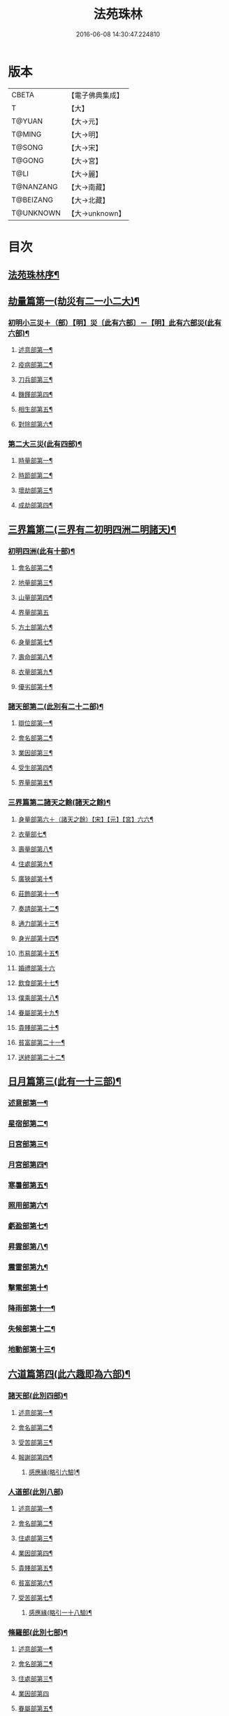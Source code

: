 #+TITLE: 法苑珠林 
#+DATE: 2016-06-08 14:30:47.224810

* 版本
 |     CBETA|【電子佛典集成】|
 |         T|【大】     |
 |    T@YUAN|【大→元】   |
 |    T@MING|【大→明】   |
 |    T@SONG|【大→宋】   |
 |    T@GONG|【大→宮】   |
 |      T@LI|【大→麗】   |
 | T@NANZANG|【大→南藏】  |
 | T@BEIZANG|【大→北藏】  |
 | T@UNKNOWN|【大→unknown】|

* 目次
** [[file:KR6s0002_001.txt::001-0269a3][法苑珠林序¶]]
** [[file:KR6s0002_001.txt::001-0269c9][劫量篇第一(劫災有二一小二大)¶]]
*** [[file:KR6s0002_001.txt::001-0269c10][初明小三災＋（部）【明】災〔此有六部〕－【明】此有六部災(此有六部)¶]]
**** [[file:KR6s0002_001.txt::001-0269c13][述意部第一¶]]
**** [[file:KR6s0002_001.txt::001-0269c28][疫病部第二¶]]
**** [[file:KR6s0002_001.txt::001-0270c17][刀兵部第三¶]]
**** [[file:KR6s0002_001.txt::001-0271a18][饑饉部第四¶]]
**** [[file:KR6s0002_001.txt::001-0271c6][相生部第五¶]]
**** [[file:KR6s0002_001.txt::001-0272b27][對除部第六¶]]
*** [[file:KR6s0002_001.txt::001-0272c27][第二大三災(此有四部)¶]]
**** [[file:KR6s0002_001.txt::001-0272c29][時量部第一¶]]
**** [[file:KR6s0002_001.txt::001-0273a12][時節部第二¶]]
**** [[file:KR6s0002_001.txt::001-0274b14][壞劫部第三¶]]
**** [[file:KR6s0002_001.txt::001-0275c27][成劫部第四¶]]
** [[file:KR6s0002_002.txt::002-0277c5][三界篇第二(三界有二初明四洲二明諸天)¶]]
*** [[file:KR6s0002_002.txt::002-0277c6][初明四洲(此有十部)¶]]
**** [[file:KR6s0002_002.txt::002-0278a5][會名部第二¶]]
**** [[file:KR6s0002_002.txt::002-0278a29][地量部第三¶]]
**** [[file:KR6s0002_002.txt::002-0278c10][山量部第四¶]]
**** [[file:KR6s0002_002.txt::002-0279c29][界量部第五]]
**** [[file:KR6s0002_002.txt::002-0280a19][方土部第六¶]]
**** [[file:KR6s0002_002.txt::002-0281c13][身量部第七¶]]
**** [[file:KR6s0002_002.txt::002-0281c20][壽命部第八¶]]
**** [[file:KR6s0002_002.txt::002-0281c29][衣量部第九¶]]
**** [[file:KR6s0002_002.txt::002-0282a7][優劣部第十¶]]
*** [[file:KR6s0002_002.txt::002-0282b6][諸天部第二(此別有二十二部)¶]]
**** [[file:KR6s0002_002.txt::002-0282b13][辯位部第一¶]]
**** [[file:KR6s0002_002.txt::002-0283a2][會名部第二¶]]
**** [[file:KR6s0002_002.txt::002-0283b6][業因部第三¶]]
**** [[file:KR6s0002_002.txt::002-0284b17][受生部第四¶]]
**** [[file:KR6s0002_002.txt::002-0285a23][界量部第五¶]]
*** [[file:KR6s0002_003.txt::003-0285c23][三界篇第二諸天之餘(諸天之餘)¶]]
**** [[file:KR6s0002_003.txt::003-0285c24][身量部第六＋（諸天之餘）【宋】【元】【宮】六六¶]]
**** [[file:KR6s0002_003.txt::003-0286a28][衣量部七¶]]
**** [[file:KR6s0002_003.txt::003-0286b24][壽量部第八¶]]
**** [[file:KR6s0002_003.txt::003-0287c24][住處部第九¶]]
**** [[file:KR6s0002_003.txt::003-0288c5][廣狹部第十¶]]
**** [[file:KR6s0002_003.txt::003-0289a4][莊飾部第十一¶]]
**** [[file:KR6s0002_003.txt::003-0289c19][奏請部第十二¶]]
**** [[file:KR6s0002_003.txt::003-0290b10][通力部第十三¶]]
**** [[file:KR6s0002_003.txt::003-0290c20][身光部第十四¶]]
**** [[file:KR6s0002_003.txt::003-0291a22][市易部第十五¶]]
**** [[file:KR6s0002_003.txt::003-0291a29][婚禮部第十六]]
**** [[file:KR6s0002_003.txt::003-0291c10][飲食部第十七¶]]
**** [[file:KR6s0002_003.txt::003-0292a9][僕乘部第十八¶]]
**** [[file:KR6s0002_003.txt::003-0292b2][眷屬部第十九¶]]
**** [[file:KR6s0002_003.txt::003-0292b26][貴賤部第二十¶]]
**** [[file:KR6s0002_003.txt::003-0292c5][貧富部第二十一¶]]
**** [[file:KR6s0002_003.txt::003-0292c16][送終部第二十二¶]]
** [[file:KR6s0002_004.txt::004-0293a5][日月篇第三(此有一十三部)¶]]
*** [[file:KR6s0002_004.txt::004-0293a9][述意部第一¶]]
*** [[file:KR6s0002_004.txt::004-0293a18][星宿部第二¶]]
*** [[file:KR6s0002_004.txt::004-0296a22][日宮部第三¶]]
*** [[file:KR6s0002_004.txt::004-0296b15][月宮部第四¶]]
*** [[file:KR6s0002_004.txt::004-0296c27][寒暑部第五¶]]
*** [[file:KR6s0002_004.txt::004-0297b3][照用部第六¶]]
*** [[file:KR6s0002_004.txt::004-0297c5][虧盈部第七¶]]
*** [[file:KR6s0002_004.txt::004-0298a22][昇雲部第八¶]]
*** [[file:KR6s0002_004.txt::004-0298b5][震雷部第九¶]]
*** [[file:KR6s0002_004.txt::004-0298b15][擊電部第十¶]]
*** [[file:KR6s0002_004.txt::004-0298b27][降雨部第十一¶]]
*** [[file:KR6s0002_004.txt::004-0298c4][失候部第十二¶]]
*** [[file:KR6s0002_004.txt::004-0299a9][地動部第十三¶]]
** [[file:KR6s0002_005.txt::005-0301a21][六道篇第四(此六趣即為六部)¶]]
*** [[file:KR6s0002_005.txt::005-0301a22][諸天部(此別四部)¶]]
**** [[file:KR6s0002_005.txt::005-0301a24][述意部第一¶]]
**** [[file:KR6s0002_005.txt::005-0301b10][會名部第二¶]]
**** [[file:KR6s0002_005.txt::005-0301c26][受苦部第三¶]]
**** [[file:KR6s0002_005.txt::005-0303a2][報謝部第四¶]]
***** [[file:KR6s0002_005.txt::005-0303b15][感應緣(略引六驗)¶]]
*** [[file:KR6s0002_005.txt::005-0305a29][人道部(此別八部)]]
**** [[file:KR6s0002_005.txt::005-0305b4][述意部第一¶]]
**** [[file:KR6s0002_005.txt::005-0305b20][會名部第二¶]]
**** [[file:KR6s0002_005.txt::005-0305c11][住處部第三¶]]
**** [[file:KR6s0002_005.txt::005-0306a2][業因部第四¶]]
**** [[file:KR6s0002_005.txt::005-0306a26][貴賤部第五¶]]
**** [[file:KR6s0002_005.txt::005-0306b6][貧富部第六¶]]
**** [[file:KR6s0002_005.txt::005-0306b27][受苦部第七¶]]
***** [[file:KR6s0002_005.txt::005-0307b12][感應緣(略引一十八驗)¶]]
*** [[file:KR6s0002_005.txt::005-0308b5][脩羅部(此別七部)¶]]
**** [[file:KR6s0002_005.txt::005-0308b8][述意部第一¶]]
**** [[file:KR6s0002_005.txt::005-0308b21][會名部第二¶]]
**** [[file:KR6s0002_005.txt::005-0308c11][住處部第三¶]]
**** [[file:KR6s0002_005.txt::005-0309a29][業因部第四]]
**** [[file:KR6s0002_005.txt::005-0309b17][眷屬部第五¶]]
**** [[file:KR6s0002_005.txt::005-0309b27][衣食部第六¶]]
**** [[file:KR6s0002_005.txt::005-0309c6][戰鬪部第七¶]]
***** [[file:KR6s0002_005.txt::005-0310b10][感應緣(略引三驗)¶]]
*** [[file:KR6s0002_006.txt::006-0311a5][六道篇第四之二¶]]
**** [[file:KR6s0002_006.txt::006-0311a10][述意部第一¶]]
**** [[file:KR6s0002_006.txt::006-0311a27][會名部第二¶]]
**** [[file:KR6s0002_006.txt::006-0311b18][住處部第三¶]]
**** [[file:KR6s0002_006.txt::006-0311c29][列數部第四¶]]
**** [[file:KR6s0002_006.txt::006-0313a24][業因部第五¶]]
**** [[file:KR6s0002_006.txt::006-0313b17][身量部第六¶]]
**** [[file:KR6s0002_006.txt::006-0313b22][壽命部第七¶]]
**** [[file:KR6s0002_006.txt::006-0313b30][好醜部第八]]
**** [[file:KR6s0002_006.txt::006-0313c9][苦樂部第九¶]]
**** [[file:KR6s0002_006.txt::006-0313c25][貴賤部第十¶]]
**** [[file:KR6s0002_006.txt::006-0314a3][舍宅部第十一¶]]
***** [[file:KR6s0002_006.txt::006-0314b8][感應緣(略引六驗)¶]]
*** [[file:KR6s0002_006.txt::006-0317a11][畜生部(此別十部)¶]]
**** [[file:KR6s0002_006.txt::006-0317a15][述意部第一¶]]
**** [[file:KR6s0002_006.txt::006-0317a29][會名部第二]]
**** [[file:KR6s0002_006.txt::006-0317c9][住處部第三¶]]
**** [[file:KR6s0002_006.txt::006-0317c26][身量部第四¶]]
**** [[file:KR6s0002_006.txt::006-0318a20][壽命部第五¶]]
**** [[file:KR6s0002_006.txt::006-0318a27][業因部第六¶]]
**** [[file:KR6s0002_006.txt::006-0318b9][受報部第七¶]]
**** [[file:KR6s0002_006.txt::006-0319c2][修福部第八¶]]
**** [[file:KR6s0002_006.txt::006-0320a4][苦樂部第九¶]]
**** [[file:KR6s0002_006.txt::006-0320a14][好醜部第十¶]]
***** [[file:KR6s0002_006.txt::006-0320a19][感應緣(略引其七)¶]]
*** [[file:KR6s0002_007.txt::007-0322a6][地獄部(此別八部)¶]]
**** [[file:KR6s0002_007.txt::007-0322a9][述意部第一¶]]
**** [[file:KR6s0002_007.txt::007-0322b6][會名部第二¶]]
**** [[file:KR6s0002_007.txt::007-0322c10][受報部第三¶]]
**** [[file:KR6s0002_007.txt::007-0326b25][時量部第四¶]]
**** [[file:KR6s0002_007.txt::007-0327a14][典主部第五¶]]
**** [[file:KR6s0002_007.txt::007-0327b21][王都部第六¶]]
**** [[file:KR6s0002_007.txt::007-0328a4][業因部第七¶]]
**** [[file:KR6s0002_007.txt::007-0329b28][誡勗部第八¶]]
***** [[file:KR6s0002_007.txt::007-0330b13][感應緣(略引七驗)¶]]
** [[file:KR6s0002_008.txt::008-0332c27][千佛篇第五(此有一十五部)¶]]
*** [[file:KR6s0002_008.txt::008-0333a4][七佛部第一(此別九部)¶]]
**** [[file:KR6s0002_008.txt::008-0333a8][述意部第一¶]]
**** [[file:KR6s0002_008.txt::008-0333a20][出時部第二¶]]
**** [[file:KR6s0002_008.txt::008-0334a10][姓名部第三¶]]
**** [[file:KR6s0002_008.txt::008-0334a17][種族部第四¶]]
**** [[file:KR6s0002_008.txt::008-0334b12][道樹部第五¶]]
**** [[file:KR6s0002_008.txt::008-0334b29][身光部第六¶]]
**** [[file:KR6s0002_008.txt::008-0334c13][會數部第七¶]]
**** [[file:KR6s0002_008.txt::008-0335a20][弟子部第八¶]]
**** [[file:KR6s0002_008.txt::008-0335b9][久近部第九¶]]
*** [[file:KR6s0002_008.txt::008-0335b17][因緣部第二(此別三部)¶]]
**** [[file:KR6s0002_008.txt::008-0335b19][述意部第一¶]]
**** [[file:KR6s0002_008.txt::008-0335b27][引證部第二¶]]
**** [[file:KR6s0002_008.txt::008-0335c25][業因部第三¶]]
*** [[file:KR6s0002_008.txt::008-0337b2][種姓部第三(此別四部)¶]]
**** [[file:KR6s0002_008.txt::008-0337b4][述意部第一¶]]
**** [[file:KR6s0002_008.txt::008-0337b10][王族部第二¶]]
**** [[file:KR6s0002_008.txt::008-0337c13][種姓部第三¶]]
**** [[file:KR6s0002_008.txt::008-0338b5][求婚部第四¶]]
*** [[file:KR6s0002_008.txt::008-0339b8][降胎部第四(此別六部)¶]]
**** [[file:KR6s0002_008.txt::008-0339b11][述意部第一¶]]
**** [[file:KR6s0002_008.txt::008-0339b17][現衰部第二¶]]
**** [[file:KR6s0002_008.txt::008-0340a16][觀機部第三¶]]
**** [[file:KR6s0002_008.txt::008-0341c2][呈祥部第四¶]]
**** [[file:KR6s0002_008.txt::008-0342b14][降胎部第五¶]]
**** [[file:KR6s0002_008.txt::008-0342c13][獎導部第六¶]]
*** [[file:KR6s0002_009.txt::009-0343b5][出胎部第五＝六【宋】【元】【宮】五五(此別八部)¶]]
**** [[file:KR6s0002_009.txt::009-0343b8][述意部第一¶]]
**** [[file:KR6s0002_009.txt::009-0343b20][迎后部第二¶]]
**** [[file:KR6s0002_009.txt::009-0343c5][感瑞部第三¶]]
**** [[file:KR6s0002_009.txt::009-0344a4][誕孕部第四¶]]
**** [[file:KR6s0002_009.txt::009-0344c18][招福部第五¶]]
**** [[file:KR6s0002_009.txt::009-0345a21][降邪部第六¶]]
**** [[file:KR6s0002_009.txt::009-0345b22][同應部第七¶]]
**** [[file:KR6s0002_009.txt::009-0345c24][校量部第八¶]]
*** [[file:KR6s0002_009.txt::009-0346a14][侍養部第六(此別三部)¶]]
**** [[file:KR6s0002_009.txt::009-0346a16][述意部第一¶]]
**** [[file:KR6s0002_009.txt::009-0346a24][養育部第二¶]]
**** [[file:KR6s0002_009.txt::009-0346b19][善徵部第三¶]]
*** [[file:KR6s0002_009.txt::009-0346c16][占相部第七(此別八重)¶]]
**** [[file:KR6s0002_009.txt::009-0346c19][述意部第一¶]]
**** [[file:KR6s0002_009.txt::009-0346c27][勅占部第二¶]]
**** [[file:KR6s0002_009.txt::009-0347b4][呈恭部第三¶]]
**** [[file:KR6s0002_009.txt::009-0347b22][現相部第四¶]]
**** [[file:KR6s0002_009.txt::009-0349b23][業因部第五¶]]
**** [[file:KR6s0002_009.txt::009-0349c12][同異部第六¶]]
**** [[file:KR6s0002_009.txt::009-0349c22][校量部第七¶]]
**** [[file:KR6s0002_009.txt::009-0350a3][百福部第八¶]]
*** [[file:KR6s0002_009.txt::009-0350c6][游學部第八(此別四部)¶]]
**** [[file:KR6s0002_009.txt::009-0350c8][述意部第一¶]]
**** [[file:KR6s0002_009.txt::009-0350c17][召師部第二¶]]
**** [[file:KR6s0002_009.txt::009-0352a28][捔力部第三¶]]
**** [[file:KR6s0002_009.txt::009-0353a12][校量部第四¶]]
*** [[file:KR6s0002_010.txt::010-0353c5][千佛篇第五之三¶]]
**** [[file:KR6s0002_010.txt::010-0353c9][述意部第一¶]]
**** [[file:KR6s0002_010.txt::010-0353c17][灌帶部第二¶]]
**** [[file:KR6s0002_010.txt::010-0355b20][求婚部第三¶]]
**** [[file:KR6s0002_010.txt::010-0357a24][疑謗部第四¶]]
**** [[file:KR6s0002_010.txt::010-0357b29][胎難部第五]]
**** [[file:KR6s0002_010.txt::010-0357c27][神異部第六¶]]
*** [[file:KR6s0002_010.txt::010-0358b23][厭苦部第十(此別四部)¶]]
**** [[file:KR6s0002_010.txt::010-0358b25][述意部第一¶]]
**** [[file:KR6s0002_010.txt::010-0358c4][觀田部第二¶]]
**** [[file:KR6s0002_010.txt::010-0359b2][出游部第三¶]]
**** [[file:KR6s0002_010.txt::010-0360b14][厭欲部第四¶]]
*** [[file:KR6s0002_010.txt::010-0360c25][出家部第十一(此別十部)¶]]
**** [[file:KR6s0002_010.txt::010-0360c29][述意部第一¶]]
**** [[file:KR6s0002_010.txt::010-0361a21][離俗部第二¶]]
**** [[file:KR6s0002_010.txt::010-0362b3][𩮜髮部第三¶]]
**** [[file:KR6s0002_010.txt::010-0363c10][具服部第四¶]]
**** [[file:KR6s0002_010.txt::010-0363c24][使還部第五¶]]
**** [[file:KR6s0002_010.txt::010-0364b23][諫子部第六¶]]
**** [[file:KR6s0002_010.txt::010-0364c7][差侍部第七¶]]
**** [[file:KR6s0002_010.txt::010-0364c15][佛髮部第八¶]]
**** [[file:KR6s0002_010.txt::010-0365b6][時節部第九¶]]
**** [[file:KR6s0002_010.txt::010-0365b18][會同部第十¶]]
*** [[file:KR6s0002_011.txt::011-0365c5][千佛篇第五之四¶]]
**** [[file:KR6s0002_011.txt::011-0365c10][述意部第一¶]]
**** [[file:KR6s0002_011.txt::011-0365c20][乞食部第二¶]]
**** [[file:KR6s0002_011.txt::011-0366b8][學定部第三¶]]
**** [[file:KR6s0002_011.txt::011-0366c21][苦行部第四¶]]
**** [[file:KR6s0002_011.txt::011-0367a19][食糜部第五＝四【宋】【元】【宮】五五¶]]
**** [[file:KR6s0002_011.txt::011-0368b22][草座部第六＝五【宋】【元】【宮】六六¶]]
**** [[file:KR6s0002_011.txt::011-0369a24][降魔部第七＝六【宋】【元】【宮】七七¶]]
**** [[file:KR6s0002_011.txt::011-0369b28][成道部第八＝七【宋】【元】【宮】八八¶]]
**** [[file:KR6s0002_011.txt::011-0369c11][天讚部第九＝八【宋】【元】【宮】九九¶]]
**** [[file:KR6s0002_011.txt::011-0369c29][變化部第十＝九【宋】【元】【宮】十十¶]]
*** [[file:KR6s0002_011.txt::011-0370a27][說法部第十三(此別三部)¶]]
**** [[file:KR6s0002_011.txt::011-0370a29][述意部第一¶]]
**** [[file:KR6s0002_011.txt::011-0370b20][訃機部第二¶]]
**** [[file:KR6s0002_011.txt::011-0371a24][說益部第三¶]]
*** [[file:KR6s0002_012.txt::012-0371b14][千佛篇第五之五¶]]
**** [[file:KR6s0002_012.txt::012-0371b18][述意部第一¶]]
**** [[file:KR6s0002_012.txt::012-0371b28][韜光部第二]]
**** [[file:KR6s0002_012.txt::012-0372a11][赴哀部第三¶]]
**** [[file:KR6s0002_012.txt::012-0372b14][時節部第四¶]]
**** [[file:KR6s0002_012.txt::012-0372c12][弟子部第五¶]]
*** [[file:KR6s0002_012.txt::012-0373a5][結集部第十五此別二部(此別二部)¶]]
**** [[file:KR6s0002_012.txt::012-0373a6][述意部第一¶]]
**** [[file:KR6s0002_012.txt::012-0373a15][結集部第二(此別四部)¶]]
***** [[file:KR6s0002_012.txt::012-0373a28][大乘結集部第一¶]]
***** [[file:KR6s0002_012.txt::012-0373b23][五百結集部第二¶]]
***** [[file:KR6s0002_012.txt::012-0374b22][千人結集部第三¶]]
***** [[file:KR6s0002_012.txt::012-0376a16][七百結集部第四¶]]
****** [[file:KR6s0002_012.txt::012-0378a27][感應緣(略引十二靈驗)¶]]
** [[file:KR6s0002_013.txt::013-0381b5][敬佛篇第六(此有七部)¶]]
*** [[file:KR6s0002_013.txt::013-0381b8][述意部第一¶]]
*** [[file:KR6s0002_013.txt::013-0381b19][念佛部第二¶]]
*** [[file:KR6s0002_013.txt::013-0382b10][觀佛部第三¶]]
**** [[file:KR6s0002_013.txt::013-0383a19][感應緣(略引五十三驗)¶]]
**** [[file:KR6s0002_015.txt::015-0397b17][述意部第一¶]]
**** [[file:KR6s0002_015.txt::015-0397b26][會名部第二¶]]
**** [[file:KR6s0002_015.txt::015-0397c23][辯處部第三¶]]
**** [[file:KR6s0002_015.txt::015-0398a23][能見部第四¶]]
**** [[file:KR6s0002_015.txt::015-0398b6][業因部第五¶]]
**** [[file:KR6s0002_015.txt::015-0399a16][引證部第六¶]]
***** [[file:KR6s0002_015.txt::015-0399b28][感應緣(略引十驗)¶]]
*** [[file:KR6s0002_016.txt::016-0402a5][敬佛篇第六之四¶]]
**** [[file:KR6s0002_016.txt::016-0402a9][述意部第一¶]]
**** [[file:KR6s0002_016.txt::016-0402a26][受戒部第二¶]]
**** [[file:KR6s0002_016.txt::016-0402b25][讚歎部第三¶]]
**** [[file:KR6s0002_016.txt::016-0404b2][業因部第四¶]]
**** [[file:KR6s0002_016.txt::016-0405b21][發願部第五¶]]
***** [[file:KR6s0002_016.txt::016-0406a17][感應緣(略引六驗)¶]]
*** [[file:KR6s0002_017.txt::017-0408b25][敬佛篇第六之五¶]]
*** [[file:KR6s0002_017.txt::017-0409b3][觀音驗(略引二十驗)¶]]
** [[file:KR6s0002_017.txt::017-0411c29][敬法篇第七(此有六部)]]
*** [[file:KR6s0002_017.txt::017-0412a14][聽法部第二¶]]
*** [[file:KR6s0002_017.txt::017-0413a6][求法部第三¶]]
*** [[file:KR6s0002_017.txt::017-0414a7][感福部第四¶]]
*** [[file:KR6s0002_017.txt::017-0415a3][法師部第五¶]]
*** [[file:KR6s0002_017.txt::017-0415b25][謗罪部第六¶]]
**** [[file:KR6s0002_018.txt::018-0416b22][感應緣(略引四十一驗)¶]]
** [[file:KR6s0002_019.txt::019-0422c24][敬僧篇第八(此有四部)¶]]
*** [[file:KR6s0002_019.txt::019-0422c26][述意部第一¶]]
*** [[file:KR6s0002_019.txt::019-0423a28][引證部第二¶]]
*** [[file:KR6s0002_019.txt::019-0426b23][敬益部第三¶]]
*** [[file:KR6s0002_019.txt::019-0426c13][違損部第四¶]]
**** [[file:KR6s0002_019.txt::019-0428a21][感應緣(略引十驗)¶]]
** [[file:KR6s0002_020.txt::020-0429c16][致敬篇第九(此有六部)¶]]
*** [[file:KR6s0002_020.txt::020-0429c19][述意部第一¶]]
*** [[file:KR6s0002_020.txt::020-0430a25][功能部第二¶]]
*** [[file:KR6s0002_020.txt::020-0431b13][普敬部第三¶]]
*** [[file:KR6s0002_020.txt::020-0432c19][名號部第四¶]]
*** [[file:KR6s0002_020.txt::020-0433b13][通會部第五¶]]
*** [[file:KR6s0002_020.txt::020-0434a23][敷座部第六¶]]
*** [[file:KR6s0002_020.txt::020-0434b11][儀式部第七¶]]
**** [[file:KR6s0002_020.txt::020-0436a25][感應緣(略引一驗)¶]]
** [[file:KR6s0002_021.txt::021-0436c22][福田篇此有三部(此有三部)¶]]
*** [[file:KR6s0002_021.txt::021-0436c24][述意部第一¶]]
*** [[file:KR6s0002_021.txt::021-0436c28][優劣部第二]]
*** [[file:KR6s0002_021.txt::021-0438a26][平等部第三¶]]
** [[file:KR6s0002_021.txt::021-0438c21][歸信篇第十一(此有三部)¶]]
*** [[file:KR6s0002_021.txt::021-0438c23][述意部第一¶]]
*** [[file:KR6s0002_021.txt::021-0439a25][小誠部第二¶]]
*** [[file:KR6s0002_021.txt::021-0439c2][大誠部第三¶]]
**** [[file:KR6s0002_021.txt::021-0441a8][感應緣(略引三驗)¶]]
** [[file:KR6s0002_021.txt::021-0441c3][士女篇第十二(此有二部)¶]]
*** [[file:KR6s0002_021.txt::021-0441c5][俗男部第一(此別三部)¶]]
**** [[file:KR6s0002_021.txt::021-0441c7][述意部第一¶]]
**** [[file:KR6s0002_021.txt::021-0441c22][誡俗部第二¶]]
**** [[file:KR6s0002_021.txt::021-0442c7][勸導部第三¶]]
*** [[file:KR6s0002_021.txt::021-0443c21][俗女部第二(此別二部)¶]]
**** [[file:KR6s0002_021.txt::021-0443c23][述意部第一¶]]
**** [[file:KR6s0002_021.txt::021-0444a13][姦偽部第二¶]]
** [[file:KR6s0002_022.txt::022-0447a18][入道篇第十三(此有四部)¶]]
*** [[file:KR6s0002_022.txt::022-0447a20][述意部第一¶]]
*** [[file:KR6s0002_022.txt::022-0447a28][欣厭部第二]]
*** [[file:KR6s0002_022.txt::022-0448a23][𩮜髮部第三¶]]
*** [[file:KR6s0002_022.txt::022-0448c8][引證部第四¶]]
**** [[file:KR6s0002_022.txt::022-0452b13][感應緣(略引五驗)¶]]
** [[file:KR6s0002_023.txt::023-0453c8][慚愧篇(此有二部)¶]]
*** [[file:KR6s0002_023.txt::023-0453c9][述意部第一¶]]
*** [[file:KR6s0002_023.txt::023-0454a4][引證部第二¶]]
** [[file:KR6s0002_023.txt::023-0457a5][獎導篇第十五(此有四部)¶]]
*** [[file:KR6s0002_023.txt::023-0457a7][述意部第一¶]]
*** [[file:KR6s0002_023.txt::023-0457b21][引證部第二¶]]
*** [[file:KR6s0002_023.txt::023-0457c26][生信部第三¶]]
*** [[file:KR6s0002_023.txt::023-0458b12][業因部第四¶]]
**** [[file:KR6s0002_023.txt::023-0459a19][感應緣(略引三驗)¶]]
** [[file:KR6s0002_023.txt::023-0459c3][說聽篇第十六(此有八部)¶]]
*** [[file:KR6s0002_023.txt::023-0459c6][述意部第一¶]]
*** [[file:KR6s0002_023.txt::023-0459c18][引證部第二¶]]
*** [[file:KR6s0002_023.txt::023-0460a27][儀式部第三¶]]
*** [[file:KR6s0002_023.txt::023-0461a22][違法部]]
** [[file:KR6s0002_024.txt::024-0461c18][說聽篇第十六之二¶]]
*** [[file:KR6s0002_024.txt::024-0461c19][簡眾部第五¶]]
*** [[file:KR6s0002_024.txt::024-0462c16][漸頓部第六¶]]
*** [[file:KR6s0002_024.txt::024-0463a17][法施部第七¶]]
*** [[file:KR6s0002_024.txt::024-0464a15][報恩部第八¶]]
*** [[file:KR6s0002_024.txt::024-0465a14][利益部第九¶]]
**** [[file:KR6s0002_024.txt::024-0466c2][感應緣(略引九驗)¶]]
** [[file:KR6s0002_025.txt::025-0468c13][見解篇第十七(此有二部)¶]]
*** [[file:KR6s0002_025.txt::025-0468c14][述意部第一¶]]
*** [[file:KR6s0002_025.txt::025-0468c20][引證部第二¶]]
**** [[file:KR6s0002_025.txt::025-0472c18][感應緣(如生肇之流澄安之類碩德眾多附在別篇不繁重錄且略引二驗)¶]]
** [[file:KR6s0002_026.txt::026-0475c20][宿命篇第十八(此有四部)¶]]
*** [[file:KR6s0002_026.txt::026-0475c22][述意部第一¶]]
*** [[file:KR6s0002_026.txt::026-0476a2][引證部第二¶]]
*** [[file:KR6s0002_026.txt::026-0477b9][宿習部第三¶]]
*** [[file:KR6s0002_026.txt::026-0478c20][五通部第四¶]]
**** [[file:KR6s0002_026.txt::026-0479b26][感應緣(略引九驗)¶]]
** [[file:KR6s0002_027.txt::027-0481a5][至誠篇第十九(此有八部)¶]]
*** [[file:KR6s0002_027.txt::027-0481a8][述意部第一¶]]
*** [[file:KR6s0002_027.txt::027-0481a15][求寶部第二¶]]
*** [[file:KR6s0002_027.txt::027-0481c4][求戒部第三¶]]
*** [[file:KR6s0002_027.txt::027-0482a15][求忍部第四¶]]
*** [[file:KR6s0002_027.txt::027-0482b13][求進部第五¶]]
*** [[file:KR6s0002_027.txt::027-0482c5][求定部第六¶]]
*** [[file:KR6s0002_027.txt::027-0482c17][求果部第七¶]]
*** [[file:KR6s0002_027.txt::027-0483b7][濟難部第八¶]]
**** [[file:KR6s0002_027.txt::027-0483c5][感應緣(詳夫古今無問道俗但有至誠剋必感徵且列外中有三內中十一內外合說略述一十四驗)¶]]
** [[file:KR6s0002_028.txt::028-0487a5][神異篇第二十(此有五部)¶]]
*** [[file:KR6s0002_028.txt::028-0487a8][述意部第一¶]]
*** [[file:KR6s0002_028.txt::028-0487a24][角通部第二¶]]
*** [[file:KR6s0002_028.txt::028-0487c29][降邪部第三¶]]
*** [[file:KR6s0002_028.txt::028-0488c15][胎孕部第四¶]]
*** [[file:KR6s0002_028.txt::028-0489c23][雜異部第五¶]]
**** [[file:KR6s0002_028.txt::028-0490c20][感應緣(略引一十八驗)¶]]
** [[file:KR6s0002_029.txt::029-0496b21][感通篇第二十一(此有二部)¶]]
*** [[file:KR6s0002_029.txt::029-0496b22][述意部第一¶]]
*** [[file:KR6s0002_029.txt::029-0496c26][聖迹部第二¶]]
** [[file:KR6s0002_030.txt::030-0505c19][住持篇第二十二(此有十部)¶]]
*** [[file:KR6s0002_030.txt::030-0505c23][述意部第一¶]]
*** [[file:KR6s0002_030.txt::030-0506a24][治罰部第二¶]]
*** [[file:KR6s0002_030.txt::030-0507b8][思慎部第三¶]]
*** [[file:KR6s0002_030.txt::030-0508b18][說聽部第四¶]]
*** [[file:KR6s0002_030.txt::030-0510a17][菩薩部第五¶]]
*** [[file:KR6s0002_030.txt::030-0511c7][羅漢部第六¶]]
*** [[file:KR6s0002_030.txt::030-0512c12][僧尼部第七¶]]
*** [[file:KR6s0002_030.txt::030-0512c28][長者部第八¶]]
*** [[file:KR6s0002_030.txt::030-0513a26][天王部第九¶]]
*** [[file:KR6s0002_030.txt::030-0513b22][鬼神部第十¶]]
** [[file:KR6s0002_031.txt::031-0515a7][潛遁篇(此有二部)¶]]
*** [[file:KR6s0002_031.txt::031-0515a8][述意部第一¶]]
*** [[file:KR6s0002_031.txt::031-0515a22][引證部第二¶]]
**** [[file:KR6s0002_031.txt::031-0516c16][感應緣(略引一十三驗)¶]]
** [[file:KR6s0002_031.txt::031-0521c19][妖怪篇第二十四(此有二部)¶]]
*** [[file:KR6s0002_031.txt::031-0521c20][述意部第一¶]]
*** [[file:KR6s0002_031.txt::031-0521c28][引證部第二¶]]
**** [[file:KR6s0002_031.txt::031-0524b14][感應緣(略引二十六驗)¶]]
** [[file:KR6s0002_032.txt::032-0527c13][變化篇此有三部(此有三部)¶]]
*** [[file:KR6s0002_032.txt::032-0527c15][述意部第一¶]]
*** [[file:KR6s0002_032.txt::032-0528a3][通變部第二¶]]
*** [[file:KR6s0002_032.txt::032-0528b26][厭欲部第三¶]]
**** [[file:KR6s0002_032.txt::032-0530b3][感應緣(略引二十五驗)¶]]
** [[file:KR6s0002_032.txt::032-0533b7][眠夢篇第二十六(此有五部)¶]]
*** [[file:KR6s0002_032.txt::032-0533b10][述意部第一¶]]
*** [[file:KR6s0002_032.txt::032-0533b21][三性部第二¶]]
*** [[file:KR6s0002_032.txt::032-0533c29][善性部第三¶]]
*** [[file:KR6s0002_032.txt::032-0534c23][不善部第四¶]]
*** [[file:KR6s0002_032.txt::032-0535c28][無記部第五¶]]
**** [[file:KR6s0002_032.txt::032-0536a16][感應緣(略引六驗)¶]]
** [[file:KR6s0002_033.txt::033-0537b22][興福篇第二十七之一(此有八部)¶]]
*** [[file:KR6s0002_033.txt::033-0537b25][述意部第一¶]]
*** [[file:KR6s0002_033.txt::033-0537c24][興福部第二¶]]
*** [[file:KR6s0002_033.txt::033-0538c9][生信部第三¶]]
*** [[file:KR6s0002_033.txt::033-0539b18][校量部第四¶]]
*** [[file:KR6s0002_033.txt::033-0540a10][修造部第五¶]]
*** [[file:KR6s0002_033.txt::033-0542a15][嚫施部第六¶]]
*** [[file:KR6s0002_033.txt::033-0542b2][雜福部第七¶]]
*** [[file:KR6s0002_033.txt::033-0543a18][洗僧部第八¶]]
**** [[file:KR6s0002_033.txt::033-0545a15][應感緣(略引十一驗)¶]]
** [[file:KR6s0002_034.txt::034-0548c7][攝念篇此有二部(此有二部)¶]]
*** [[file:KR6s0002_034.txt::034-0548c8][述意部第一¶]]
*** [[file:KR6s0002_034.txt::034-0548c18][引證部第二¶]]
** [[file:KR6s0002_034.txt::034-0552a16][發願篇第二十九(此有二部)¶]]
*** [[file:KR6s0002_034.txt::034-0552a17][述意部第一¶]]
*** [[file:KR6s0002_034.txt::034-0552a23][引證部第二¶]]
** [[file:KR6s0002_035.txt::035-0556a28][法服篇此有六部(此有六部)¶]]
*** [[file:KR6s0002_035.txt::035-0556b3][述意部第一¶]]
*** [[file:KR6s0002_035.txt::035-0556b25][功能部第二¶]]
*** [[file:KR6s0002_035.txt::035-0556c29][會名部第三]]
*** [[file:KR6s0002_035.txt::035-0557b3][濟難部第四¶]]
*** [[file:KR6s0002_035.txt::035-0557c21][感報部第五¶]]
*** [[file:KR6s0002_035.txt::035-0558b25][違損部第六¶]]
**** [[file:KR6s0002_035.txt::035-0559b15][感應緣(略引五驗)¶]]
** [[file:KR6s0002_035.txt::035-0563c2][然燈篇第三十一(此有二部)¶]]
*** [[file:KR6s0002_035.txt::035-0563c3][述意部第一¶]]
*** [[file:KR6s0002_035.txt::035-0563c15][引證部第二¶]]
**** [[file:KR6s0002_035.txt::035-0567b23][感應緣(略引三驗)¶]]
** [[file:KR6s0002_036.txt::036-0568b7][懸幡篇(此有二部)¶]]
*** [[file:KR6s0002_036.txt::036-0568b8][述意部第一¶]]
*** [[file:KR6s0002_036.txt::036-0568b15][引證部第二¶]]
**** [[file:KR6s0002_036.txt::036-0569a15][感應緣(略引一驗)¶]]
** [[file:KR6s0002_036.txt::036-0569a29][華香篇第三十三(此有二部)¶]]
*** [[file:KR6s0002_036.txt::036-0569a29][述意部第一]]
*** [[file:KR6s0002_036.txt::036-0569b7][引證部第二¶]]
**** [[file:KR6s0002_036.txt::036-0571c17][感應緣(略引七驗)¶]]
** [[file:KR6s0002_036.txt::036-0574b8][唄讚篇第三十四(此有四部)¶]]
*** [[file:KR6s0002_036.txt::036-0574b10][述意部第一¶]]
*** [[file:KR6s0002_036.txt::036-0574c7][引證部第二¶]]
*** [[file:KR6s0002_036.txt::036-0575a28][讚歎部第三¶]]
*** [[file:KR6s0002_036.txt::036-0576a14][音樂部第四¶]]
**** [[file:KR6s0002_036.txt::036-0577b5][感應緣(略引六驗)¶]]
** [[file:KR6s0002_037.txt::037-0578b5][敬塔篇第三十五(此有六部)¶]]
*** [[file:KR6s0002_037.txt::037-0578b8][述意部第一¶]]
*** [[file:KR6s0002_037.txt::037-0578b16][引證部第二¶]]
*** [[file:KR6s0002_037.txt::037-0579c28][興造部第三¶]]
*** [[file:KR6s0002_037.txt::037-0580b28][感福部第四¶]]
*** [[file:KR6s0002_037.txt::037-0582b26][旋繞部第五¶]]
** [[file:KR6s0002_038.txt::038-0583a8][敬塔篇第三十五之二＝餘【明】二二¶]]
*** [[file:KR6s0002_038.txt::038-0583a9][故塔部第六¶]]
**** [[file:KR6s0002_038.txt::038-0584c29][感應緣(略引二十一驗)¶]]
** [[file:KR6s0002_039.txt::039-0591a12][伽藍篇第三十六(此有三部)¶]]
*** [[file:KR6s0002_039.txt::039-0591a14][述意部第一¶]]
*** [[file:KR6s0002_039.txt::039-0591b3][營造部第二¶]]
*** [[file:KR6s0002_039.txt::039-0593a6][致敬部第三¶]]
**** [[file:KR6s0002_039.txt::039-0594a20][感應緣(略引一十九寺)¶]]
** [[file:KR6s0002_040.txt::040-0598b20][舍利篇第三十七(此有五部)¶]]
*** [[file:KR6s0002_040.txt::040-0598b23][述意部第一¶]]
*** [[file:KR6s0002_040.txt::040-0598c10][引證部第二¶]]
*** [[file:KR6s0002_040.txt::040-0599a14][佛影部第三¶]]
*** [[file:KR6s0002_040.txt::040-0599b6][分法部第四¶]]
*** [[file:KR6s0002_040.txt::040-0600a22][感福部第五¶]]
**** [[file:KR6s0002_040.txt::040-0600b25][感應緣(略列一十六代隋有五十三州)¶]]
***** [[file:KR6s0002_040.txt::040-0601c22][隋文帝立佛舍利塔(二十八州起塔五十三州感瑞)¶]]
***** [[file:KR6s0002_040.txt::040-0602a28][舍利感應記二十卷(隋著作王邵撰)]]
***** [[file:KR6s0002_040.txt::040-0603b22][慶舍利感應表(并答)¶]]
** [[file:KR6s0002_041.txt::041-0605a27][供養篇此有二部(此有二部)¶]]
*** [[file:KR6s0002_041.txt::041-0605a28][述意部第一¶]]
*** [[file:KR6s0002_041.txt::041-0605b6][引證部第二¶]]
** [[file:KR6s0002_041.txt::041-0607b26][受請篇第三十九(此有九部)¶]]
*** [[file:KR6s0002_041.txt::041-0607b29][述意部第一]]
*** [[file:KR6s0002_041.txt::041-0607c10][請僧部第二¶]]
** [[file:KR6s0002_042.txt::042-0609c5][愛請篇第三十九之二¶]]
*** [[file:KR6s0002_042.txt::042-0609c6][聖僧部第三¶]]
*** [[file:KR6s0002_042.txt::042-0611a16][施食部第四¶]]
*** [[file:KR6s0002_042.txt::042-0611c26][食時部第五¶]]
*** [[file:KR6s0002_042.txt::042-0612a25][食法部第六¶]]
*** [[file:KR6s0002_042.txt::042-0613b29][食訖部第七]]
*** [[file:KR6s0002_042.txt::042-0614a10][祝願部第八¶]]
*** [[file:KR6s0002_042.txt::042-0614c14][施福部第九¶]]
**** [[file:KR6s0002_042.txt::042-0616a21][感應緣(略引六驗)¶]]
** [[file:KR6s0002_043.txt::043-0617a24][輪王篇第四十(此有五部)¶]]
*** [[file:KR6s0002_043.txt::043-0617a27][述意部第一¶]]
*** [[file:KR6s0002_043.txt::043-0617b7][會名部第二¶]]
*** [[file:KR6s0002_043.txt::043-0617b28][七寶部第三¶]]
*** [[file:KR6s0002_043.txt::043-0619a24][頂生部第四¶]]
*** [[file:KR6s0002_043.txt::043-0620a2][育王部第五¶]]
** [[file:KR6s0002_044.txt::044-0623c5][君臣篇第四十一(此有六部)¶]]
*** [[file:KR6s0002_044.txt::044-0623c8][述意部第一¶]]
*** [[file:KR6s0002_044.txt::044-0623c28][王德部第二]]
*** [[file:KR6s0002_044.txt::044-0624b9][王過部第三¶]]
*** [[file:KR6s0002_044.txt::044-0625a22][王業部第四¶]]
*** [[file:KR6s0002_044.txt::044-0626b29][王福部第五]]
*** [[file:KR6s0002_044.txt::044-0626c29][王都部第六]]
**** [[file:KR6s0002_044.txt::044-0628b2][感應緣(略引五驗)¶]]
** [[file:KR6s0002_045.txt::045-0629a7][納諫篇此有二部(此有二部)¶]]
*** [[file:KR6s0002_045.txt::045-0629a8][述意部第一¶]]
*** [[file:KR6s0002_045.txt::045-0629a17][引證部第二¶]]
** [[file:KR6s0002_045.txt::045-0631c8][審察篇第四十三(此有四部)¶]]
*** [[file:KR6s0002_045.txt::045-0631c10][述意部第一¶]]
*** [[file:KR6s0002_045.txt::045-0631c16][審怒部第二¶]]
*** [[file:KR6s0002_045.txt::045-0632c13][審過部第三¶]]
*** [[file:KR6s0002_045.txt::045-0633a27][審學部第四¶]]
**** [[file:KR6s0002_045.txt::045-0633b29][感應緣(略引三驗)]]
** [[file:KR6s0002_046.txt::046-0635a7][思慎篇(此有五部)¶]]
*** [[file:KR6s0002_046.txt::046-0635a10][述意部第一¶]]
*** [[file:KR6s0002_046.txt::046-0635a17][慎用部第二¶]]
*** [[file:KR6s0002_046.txt::046-0637b23][慎禍部第三¶]]
*** [[file:KR6s0002_046.txt::046-0637c11][慎境部第四¶]]
*** [[file:KR6s0002_046.txt::046-0638a9][慎過部第五¶]]
**** [[file:KR6s0002_046.txt::046-0639a9][感應緣(略引十一驗)¶]]
** [[file:KR6s0002_046.txt::046-0641a12][儉約篇第四十五(此有二部)¶]]
*** [[file:KR6s0002_046.txt::046-0641a13][述意部第一¶]]
*** [[file:KR6s0002_046.txt::046-0641a21][引證部第二¶]]
**** [[file:KR6s0002_046.txt::046-0642a26][感應緣(略引二驗)¶]]
** [[file:KR6s0002_047.txt::047-0642c27][懲過篇此有二部(此有二部)¶]]
*** [[file:KR6s0002_047.txt::047-0642c28][述意部第一¶]]
*** [[file:KR6s0002_047.txt::047-0643a13][引證部第二¶]]
**** [[file:KR6s0002_047.txt::047-0645c19][感應緣(略引三驗)¶]]
** [[file:KR6s0002_047.txt::047-0646b19][和順篇第四十七(此有五部)¶]]
*** [[file:KR6s0002_047.txt::047-0646b22][述意部第一¶]]
*** [[file:KR6s0002_047.txt::047-0646c4][引證部第二¶]]
*** [[file:KR6s0002_047.txt::047-0647a15][和施部第三¶]]
*** [[file:KR6s0002_047.txt::047-0648a29][和國部第四¶]]
*** [[file:KR6s0002_047.txt::047-0648c10][和事部第五¶]]
** [[file:KR6s0002_048.txt::048-0649a23][誡勗篇第四十八(此有六部)¶]]
*** [[file:KR6s0002_048.txt::048-0649a26][述意部第一¶]]
*** [[file:KR6s0002_048.txt::048-0649b14][誡馬部第二¶]]
*** [[file:KR6s0002_048.txt::048-0650a4][誡學部第三¶]]
*** [[file:KR6s0002_048.txt::048-0650a16][誡盜部第四¶]]
*** [[file:KR6s0002_048.txt::048-0650b20][誡罪部第五¶]]
*** [[file:KR6s0002_048.txt::048-0651a13][雜誡部第六¶]]
**** [[file:KR6s0002_048.txt::048-0653a5][感應緣(略引四驗)¶]]
** [[file:KR6s0002_049.txt::049-0654c7][忠孝篇(此有五部)¶]]
*** [[file:KR6s0002_049.txt::049-0654c10][述意部第一¶]]
*** [[file:KR6s0002_049.txt::049-0654c28][引證部第二]]
*** [[file:KR6s0002_049.txt::049-0655c11][太子部第三¶]]
*** [[file:KR6s0002_049.txt::049-0656c7][睒子部第四¶]]
*** [[file:KR6s0002_049.txt::049-0658a9][業因部第五¶]]
**** [[file:KR6s0002_049.txt::049-0658b29][感應緣(略引一十五驗)¶]]
** [[file:KR6s0002_049.txt::049-0659c20][不孝篇第五十(此有四部)¶]]
*** [[file:KR6s0002_049.txt::049-0659c22][述意部第一¶]]
*** [[file:KR6s0002_049.txt::049-0659c29][五逆部第二]]
*** [[file:KR6s0002_049.txt::049-0661c18][婦逆部第三¶]]
*** [[file:KR6s0002_049.txt::049-0661c27][棄父部第四¶]]
**** [[file:KR6s0002_049.txt::049-0663a6][感應緣(如是五逆及惡心向三寶現遭殃咎者無量並散在諸篇今略述二三不孝現報之驗也)¶]]
** [[file:KR6s0002_050.txt::050-0663b14][報恩篇(此有二部)¶]]
*** [[file:KR6s0002_050.txt::050-0663b15][述意部第一¶]]
*** [[file:KR6s0002_050.txt::050-0663b23][引證部第二¶]]
**** [[file:KR6s0002_050.txt::050-0665a17][感應緣(略引四驗)¶]]
** [[file:KR6s0002_050.txt::050-0665c16][背恩篇第五十二(此有二部)¶]]
*** [[file:KR6s0002_050.txt::050-0665c17][述意部第一¶]]
*** [[file:KR6s0002_050.txt::050-0665c26][引證部第二¶]]
** [[file:KR6s0002_051.txt::051-0668a8][善友篇(此有二部)¶]]
*** [[file:KR6s0002_051.txt::051-0668a9][述意部第一¶]]
*** [[file:KR6s0002_051.txt::051-0668a23][引證部第二¶]]
** [[file:KR6s0002_051.txt::051-0670a27][惡友篇第五十四(此有二部)¶]]
*** [[file:KR6s0002_051.txt::051-0670a28][述意部第一¶]]
*** [[file:KR6s0002_051.txt::051-0670b7][引證部第二¶]]
** [[file:KR6s0002_051.txt::051-0671b23][擇交篇第五十五(此有二部)¶]]
*** [[file:KR6s0002_051.txt::051-0671b24][述意部第一¶]]
*** [[file:KR6s0002_051.txt::051-0671c2][引證部第二¶]]
**** [[file:KR6s0002_051.txt::051-0672b11][感應緣(略引三驗)¶]]
** [[file:KR6s0002_052.txt::052-0673b7][眷屬篇(此有四部)¶]]
*** [[file:KR6s0002_052.txt::052-0673b9][述意部第一¶]]
*** [[file:KR6s0002_052.txt::052-0673b17][哀戀部第二¶]]
*** [[file:KR6s0002_052.txt::052-0674c4][改易部第三¶]]
*** [[file:KR6s0002_052.txt::052-0675c29][離著部第四]]
**** [[file:KR6s0002_052.txt::052-0677b4][感應緣(略引七驗)¶]]
** [[file:KR6s0002_052.txt::052-0678c28][校量篇第五十七(此有七部)¶]]
*** [[file:KR6s0002_052.txt::052-0679a2][述意部第一¶]]
*** [[file:KR6s0002_052.txt::052-0679a8][施田部第二¶]]
*** [[file:KR6s0002_052.txt::052-0679b17][十地部第三¶]]
*** [[file:KR6s0002_052.txt::052-0679c3][福業部第四¶]]
*** [[file:KR6s0002_052.txt::052-0679c24][罪業部第五¶]]
*** [[file:KR6s0002_052.txt::052-0680a11][雜業部第六¶]]
*** [[file:KR6s0002_052.txt::052-0681a7][方土部第七¶]]
** [[file:KR6s0002_053.txt::053-0681b14][機辯篇(此有三部)¶]]
*** [[file:KR6s0002_053.txt::053-0681b16][述意部第一¶]]
*** [[file:KR6s0002_053.txt::053-0681b25][菩薩部第二(略列二三餘散別篇)¶]]
*** [[file:KR6s0002_053.txt::053-0682c21][羅漢部第三＝二【宋】【元】【宮】三三¶]]
**** [[file:KR6s0002_053.txt::053-0684b6][感應緣(略引四驗)¶]]
** [[file:KR6s0002_053.txt::053-0685a11][愚戇篇第五十九(此有三部)¶]]
*** [[file:KR6s0002_053.txt::053-0685a13][述意部第一¶]]
*** [[file:KR6s0002_053.txt::053-0685a19][般陀部第二¶]]
*** [[file:KR6s0002_053.txt::053-0686c19][雜癡部第三¶]]
** [[file:KR6s0002_054.txt::054-0688c20][詐偽篇(此有六部)¶]]
*** [[file:KR6s0002_054.txt::054-0688c23][述意部第一¶]]
*** [[file:KR6s0002_054.txt::054-0689a2][詐親部第二¶]]
*** [[file:KR6s0002_054.txt::054-0689b13][詐毒部第三¶]]
*** [[file:KR6s0002_054.txt::054-0689c16][詐貴部第四¶]]
*** [[file:KR6s0002_054.txt::054-0690b7][詐悑部第五¶]]
*** [[file:KR6s0002_054.txt::054-0690b27][詐畜部第六¶]]
** [[file:KR6s0002_054.txt::054-0693c2][惰慢篇第六十一(此有二部)¶]]
*** [[file:KR6s0002_054.txt::054-0693c3][述意部第一¶]]
*** [[file:KR6s0002_054.txt::054-0693c16][引證部第二¶]]
**** [[file:KR6s0002_054.txt::054-0694c22][感應緣(略引八驗)¶]]
** [[file:KR6s0002_055.txt::055-0695b5][破邪篇第六十二＋（之一）【明】二二(此有二部)¶]]
*** [[file:KR6s0002_055.txt::055-0695b6][述意部第一¶]]
*** [[file:KR6s0002_055.txt::055-0695b18][引證部第二¶]]
**** [[file:KR6s0002_055.txt::055-0699c25][感應緣(略引六驗)¶]]
***** [[file:KR6s0002_055.txt::055-0699c29][辯聖真偽第一¶]]
***** [[file:KR6s0002_055.txt::055-0701a16][邪正相翻第二¶]]
***** [[file:KR6s0002_055.txt::055-0703a15][妄傳邪教第三¶]]
***** [[file:KR6s0002_055.txt::055-0704c6][妖惑亂眾第四¶]]
***** [[file:KR6s0002_055.txt::055-0705b27][道教敬佛第五¶]]
***** [[file:KR6s0002_055.txt::055-0706c4][捨邪歸正第六¶]]
** [[file:KR6s0002_056.txt::056-0709c20][富貴篇(此有二部)¶]]
*** [[file:KR6s0002_056.txt::056-0709c21][述意部第一¶]]
*** [[file:KR6s0002_056.txt::056-0710a4][引證部第二¶]]
**** [[file:KR6s0002_056.txt::056-0712b14][感應緣(略引六驗)¶]]
** [[file:KR6s0002_056.txt::056-0713a17][貧賤篇第六十四(此有五部)¶]]
*** [[file:KR6s0002_056.txt::056-0713a20][述意部第一¶]]
*** [[file:KR6s0002_056.txt::056-0713b5][引證部第二¶]]
*** [[file:KR6s0002_056.txt::056-0714a7][須達部第三¶]]
*** [[file:KR6s0002_056.txt::056-0714c25][貧兒部第四¶]]
*** [[file:KR6s0002_056.txt::056-0716a15][貧女部第五¶]]
**** [[file:KR6s0002_056.txt::056-0717a26][感應緣(略引一驗)¶]]
** [[file:KR6s0002_057.txt::057-0717b20][債負篇(此有二部)¶]]
*** [[file:KR6s0002_057.txt::057-0717b21][述意部第一¶]]
*** [[file:KR6s0002_057.txt::057-0717c2][引證部第二¶]]
**** [[file:KR6s0002_057.txt::057-0719c3][感應緣(略引十一驗)¶]]
** [[file:KR6s0002_057.txt::057-0722a29][諍訟篇第六十六(此有二部)¶]]
*** [[file:KR6s0002_057.txt::057-0722a29][述意部第一]]
*** [[file:KR6s0002_057.txt::057-0722b8][引證部第二¶]]
**** [[file:KR6s0002_057.txt::057-0724b14][感應緣(略引二驗)¶]]
** [[file:KR6s0002_058.txt::058-0724c12][謀謗篇第六十七(此有五部)¶]]
*** [[file:KR6s0002_058.txt::058-0724c15][述意部第一¶]]
*** [[file:KR6s0002_058.txt::058-0725a2][呪詛部第二¶]]
*** [[file:KR6s0002_058.txt::058-0726b27][誹謗部第三¶]]
*** [[file:KR6s0002_058.txt::058-0727c14][避譏部第四¶]]
** [[file:KR6s0002_059.txt::059-0728b27][謀謗篇第六十七之二¶]]
*** [[file:KR6s0002_059.txt::059-0728b28][宿障部第五(略引十緣)¶]]
**** [[file:KR6s0002_059.txt::059-0728c11][孫陀利謗佛緣第一¶]]
**** [[file:KR6s0002_059.txt::059-0729b21][奢彌跋謗佛緣第二¶]]
**** [[file:KR6s0002_059.txt::059-0729c18][佛患頭痛緣第三¶]]
**** [[file:KR6s0002_059.txt::059-0730a12][佛患骨節煩疼緣第四¶]]
**** [[file:KR6s0002_059.txt::059-0730a26][佛患背痛緣第五¶]]
**** [[file:KR6s0002_059.txt::059-0730b16][佛被木搶刺脚緣第六¶]]
**** [[file:KR6s0002_059.txt::059-0732a5][佛被提婆達擲石出血緣第七¶]]
**** [[file:KR6s0002_059.txt::059-0732a23][佛被婆羅門女旃沙舞杅謗佛緣第八¶]]
**** [[file:KR6s0002_059.txt::059-0733a17][佛食馬麥緣第九¶]]
**** [[file:KR6s0002_059.txt::059-0733c14][佛經苦行緣第十¶]]
** [[file:KR6s0002_060.txt::060-0734c13][呪術篇第六十八(此有七部)¶]]
*** [[file:KR6s0002_060.txt::060-0734c16][述意部第一¶]]
*** [[file:KR6s0002_060.txt::060-0734c28][懺悔部第二]]
**** [[file:KR6s0002_060.txt::060-0735a18][千轉陀羅尼神呪釋迦牟尼佛說¶]]
*** [[file:KR6s0002_060.txt::060-0735b27][彌陀部〔第三〕－【明】第三第三¶]]
*** [[file:KR6s0002_060.txt::060-0736b19][彌勒部第四¶]]
**** [[file:KR6s0002_060.txt::060-0736c7][願見彌勒佛呪(西國三藏口授得之)¶]]
*** [[file:KR6s0002_060.txt::060-0736c11][觀音部第五¶]]
**** [[file:KR6s0002_060.txt::060-0736c12][觀世音隨心呪¶]]
**** [[file:KR6s0002_060.txt::060-0736c18][請觀世音大勢至菩薩呪法¶]]
*** [[file:KR6s0002_060.txt::060-0737c12][滅罪部第六¶]]
**** [[file:KR6s0002_060.txt::060-0738b29][大方等經七佛說滅罪呪¶]]
**** [[file:KR6s0002_060.txt::060-0739c10][第二滅罪招福呪¶]]
**** [[file:KR6s0002_060.txt::060-0740a10][第三禮佛滅罪呪亦名佛母呪¶]]
*** [[file:KR6s0002_060.txt::060-0740a21][雜呪部第七¶]]
**** [[file:KR6s0002_060.txt::060-0740a22][佛說護諸童子陀羅尼呪經(已下並出陀羅尼雜集經錄)¶]]
**** [[file:KR6s0002_060.txt::060-0741b8][陀羅尼集經]]
**** [[file:KR6s0002_060.txt::060-0741b19][佛說婦人產難陀羅尼呪¶]]
**** [[file:KR6s0002_060.txt::060-0741b29][佛說除災患諸邪惱毒呪]]
**** [[file:KR6s0002_060.txt::060-0741c20][佛說多聞強記陀羅尼呪¶]]
**** [[file:KR6s0002_060.txt::060-0741c29][觀世音菩薩行道求願陀羅尼呪¶]]
**** [[file:KR6s0002_060.txt::060-0742a11][乞雨陀羅尼呪¶]]
**** [[file:KR6s0002_060.txt::060-0742a23][止齒痛陀羅尼呪¶]]
**** [[file:KR6s0002_060.txt::060-0742b3][呪穀子種之令無螽蝗災起陀羅尼呪¶]]
**** [[file:KR6s0002_060.txt::060-0742b7][呪田土陀羅尼¶]]
**** [[file:KR6s0002_060.txt::060-0742b17][呪蛇蠍毒陀羅尼¶]]
**** [[file:KR6s0002_060.txt::060-0742b24][療百病諸毒陀羅尼呪¶]]
**** [[file:KR6s0002_060.txt::060-0742c3][觀世音菩薩說滅罪得願陀羅尼呪¶]]
**** [[file:KR6s0002_060.txt::060-0742c12][觀世音菩薩說除卒得腹痛陀羅尼呪¶]]
**** [[file:KR6s0002_060.txt::060-0742c19][觀世音菩薩說除中毒乃至已死陀羅尼呪¶]]
**** [[file:KR6s0002_060.txt::060-0742c26][觀世音菩薩說除種種癩病乃至傷破陀羅尼¶]]
**** [[file:KR6s0002_060.txt::060-0743a8][觀世音菩薩說呪五種色菖蒱服得聞持不忘¶]]
**** [[file:KR6s0002_060.txt::060-0743a16][療腋臭鬼呪¶]]
**** [[file:KR6s0002_060.txt::060-0743a23][療瘧病鬼呪¶]]
**** [[file:KR6s0002_060.txt::060-0743a29][療不得下食鬼呪]]
**** [[file:KR6s0002_060.txt::060-0743b5][佛說神水呪療一切病經¶]]
**** [[file:KR6s0002_060.txt::060-0743b14][觀世音菩薩說隨願陀羅尼呪¶]]
**** [[file:KR6s0002_060.txt::060-0743b20][佛說呪泥塗兵陀羅尼¶]]
*** [[file:KR6s0002_061.txt::061-0744a5][呪術篇第六十八之二＝三【明】二二¶]]
**** [[file:KR6s0002_061.txt::061-0744a6][感應緣(略引八驗)¶]]
** [[file:KR6s0002_062.txt::062-0750a7][祭祠篇(此有三部)¶]]
*** [[file:KR6s0002_062.txt::062-0750a9][述意部第一¶]]
*** [[file:KR6s0002_062.txt::062-0750a28][獻佛部第二¶]]
*** [[file:KR6s0002_062.txt::062-0753b20][祭祠部第三¶]]
**** [[file:KR6s0002_062.txt::062-0755b15][感應緣(略引一十三驗)¶]]
** [[file:KR6s0002_062.txt::062-0758a26][占相篇第七十(此有二部)¶]]
*** [[file:KR6s0002_062.txt::062-0758a28][述意部第一¶]]
*** [[file:KR6s0002_062.txt::062-0758b4][引證部第二¶]]
**** [[file:KR6s0002_062.txt::062-0758c9][第一地獄相者¶]]
**** [[file:KR6s0002_062.txt::062-0759b2][第二畜生相者¶]]
**** [[file:KR6s0002_062.txt::062-0759c10][第三餓鬼相者¶]]
**** [[file:KR6s0002_062.txt::062-0760a10][第四修羅相者¶]]
**** [[file:KR6s0002_062.txt::062-0760a15][第五人相者¶]]
**** [[file:KR6s0002_062.txt::062-0760a29][第六天相者¶]]
***** [[file:KR6s0002_062.txt::062-0760b24][感應緣(略引六驗)¶]]
** [[file:KR6s0002_063.txt::063-0761b20][祈雨篇(此有四部)¶]]
*** [[file:KR6s0002_063.txt::063-0761b22][述意部第一¶]]
*** [[file:KR6s0002_063.txt::063-0761c8][祈祭部第二¶]]
*** [[file:KR6s0002_063.txt::063-0762b15][降雨部第三¶]]
*** [[file:KR6s0002_063.txt::063-0763a3][河海部第四¶]]
**** [[file:KR6s0002_063.txt::063-0763b25][感應緣(略引二十二驗)¶]]
** [[file:KR6s0002_063.txt::063-0766b14][園果篇第七十二(此有五部)¶]]
*** [[file:KR6s0002_063.txt::063-0766b17][述意部第一¶]]
*** [[file:KR6s0002_063.txt::063-0766b26][引證部第二¶]]
*** [[file:KR6s0002_063.txt::063-0766c20][樹果部第三¶]]
*** [[file:KR6s0002_063.txt::063-0768a18][損傷部第四¶]]
*** [[file:KR6s0002_063.txt::063-0768b22][種子部第五¶]]
**** [[file:KR6s0002_063.txt::063-0769a8][感應緣(略引十二驗)¶]]
** [[file:KR6s0002_064.txt::064-0770b21][漁獵篇(此有二部)¶]]
*** [[file:KR6s0002_064.txt::064-0770b22][述意部第一¶]]
*** [[file:KR6s0002_064.txt::064-0770c13][引證部第二¶]]
**** [[file:KR6s0002_064.txt::064-0771c10][感應緣(略引一十四驗)¶]]
** [[file:KR6s0002_064.txt::064-0774b5][慈悲篇第七十四(此有五部)¶]]
*** [[file:KR6s0002_064.txt::064-0774b8][述意部第一¶]]
*** [[file:KR6s0002_064.txt::064-0774b19][菩薩部第二¶]]
*** [[file:KR6s0002_064.txt::064-0776b14][國王部第三¶]]
*** [[file:KR6s0002_064.txt::064-0777b4][畜生部第四¶]]
*** [[file:KR6s0002_064.txt::064-0778b7][觀苦部第五¶]]
**** [[file:KR6s0002_064.txt::064-0779b6][感應緣(略引五驗)¶]]
** [[file:KR6s0002_065.txt::065-0780b7][放生篇(此有二部)¶]]
*** [[file:KR6s0002_065.txt::065-0780b8][述意部第一¶]]
*** [[file:KR6s0002_065.txt::065-0780b23][引證部第二¶]]
**** [[file:KR6s0002_065.txt::065-0781c25][感應緣(略引一驗)¶]]
** [[file:KR6s0002_065.txt::065-0782b16][救厄篇第七十六(此有五部)¶]]
*** [[file:KR6s0002_065.txt::065-0782b19][述意部第一¶]]
*** [[file:KR6s0002_065.txt::065-0782b27][菩薩部第二¶]]
*** [[file:KR6s0002_065.txt::065-0782c28][流水部第三¶]]
*** [[file:KR6s0002_065.txt::065-0783b16][商主部第四¶]]
*** [[file:KR6s0002_065.txt::065-0783c9][獸王部第五¶]]
**** [[file:KR6s0002_065.txt::065-0784c16][感應緣(略引一十五驗)¶]]
** [[file:KR6s0002_066.txt::066-0789a5][怨苦篇第七十七(此有七部)¶]]
*** [[file:KR6s0002_066.txt::066-0789a8][述意部第一¶]]
*** [[file:KR6s0002_066.txt::066-0789a17][傷悼部第二¶]]
*** [[file:KR6s0002_066.txt::066-0791a12][五陰部第三¶]]
*** [[file:KR6s0002_066.txt::066-0791b12][八苦部第四¶]]
*** [[file:KR6s0002_066.txt::066-0792b26][雜難部第五¶]]
** [[file:KR6s0002_067.txt::067-0793b12][怨苦篇第七十七¶]]
*** [[file:KR6s0002_067.txt::067-0793b13][蟲㝢部第六¶]]
*** [[file:KR6s0002_067.txt::067-0796a22][地獄部第七¶]]
**** [[file:KR6s0002_067.txt::067-0797c21][感應緣(略引一十三驗)¶]]
** [[file:KR6s0002_068.txt::068-0799b20][業因篇第七十八(此有五部)¶]]
*** [[file:KR6s0002_068.txt::068-0799b23][述意部第一¶]]
*** [[file:KR6s0002_068.txt::068-0799c4][業因部第二¶]]
*** [[file:KR6s0002_068.txt::068-0800c8][十惡部第三¶]]
*** [[file:KR6s0002_068.txt::068-0803a4][十善部第四¶]]
*** [[file:KR6s0002_068.txt::068-0804c6][引證部第五¶]]
** [[file:KR6s0002_069.txt::069-0807b22][受報篇第七十九(此有十二部)¶]]
*** [[file:KR6s0002_069.txt::069-0807b26][述意部第一¶]]
*** [[file:KR6s0002_069.txt::069-0807c9][引證部第二¶]]
*** [[file:KR6s0002_069.txt::069-0807c24][受胎部第三¶]]
*** [[file:KR6s0002_069.txt::069-0808c14][中陰部第四¶]]
*** [[file:KR6s0002_069.txt::069-0810b18][現報部第五¶]]
*** [[file:KR6s0002_069.txt::069-0810c17][生報部第六¶]]
*** [[file:KR6s0002_069.txt::069-0812c21][後報部第七¶]]
*** [[file:KR6s0002_069.txt::069-0813a28][定報部第八¶]]
*** [[file:KR6s0002_069.txt::069-0814a9][不定部第九¶]]
*** [[file:KR6s0002_069.txt::069-0814b29][善報部第十]]
** [[file:KR6s0002_070.txt::070-0815b5][受報篇第七十九＋（之三）【明】九九¶]]
*** [[file:KR6s0002_070.txt::070-0815b6][惡報部第十一¶]]
*** [[file:KR6s0002_070.txt::070-0819a11][住處部第十二(別有四部)¶]]
**** [[file:KR6s0002_070.txt::070-0819a14][七識住處第一¶]]
**** [[file:KR6s0002_070.txt::070-0819b2][九眾生居住處第二¶]]
**** [[file:KR6s0002_070.txt::070-0819b11][二十五有住處第三¶]]
**** [[file:KR6s0002_070.txt::070-0819c18][四十二居止住處第四¶]]
***** [[file:KR6s0002_070.txt::070-0820a25][感應緣(略引二十二驗)¶]]
** [[file:KR6s0002_071.txt::071-0822c24][罪福篇(此有四部)¶]]
*** [[file:KR6s0002_071.txt::071-0822c26][述意部第一¶]]
*** [[file:KR6s0002_071.txt::071-0823a3][業行部第二¶]]
*** [[file:KR6s0002_071.txt::071-0824a6][罪行部第三¶]]
*** [[file:KR6s0002_071.txt::071-0824b29][福行部第四]]
**** [[file:KR6s0002_071.txt::071-0825a29][感應緣(略引一驗)]]
** [[file:KR6s0002_071.txt::071-0825c4][欲蓋篇第八十一(此有二部)¶]]
*** [[file:KR6s0002_071.txt::071-0825c6][五欲部此有四部(此有四部)¶]]
**** [[file:KR6s0002_071.txt::071-0825c8][述意部第＝弟【宮】第一第一¶]]
**** [[file:KR6s0002_071.txt::071-0825c29][欲繫部第二]]
**** [[file:KR6s0002_071.txt::071-0826a20][欲障部第三¶]]
**** [[file:KR6s0002_071.txt::071-0826b29][呵欲部第四¶]]
*** [[file:KR6s0002_071.txt::071-0828b7][五蓋部第二¶]]
** [[file:KR6s0002_072.txt::072-0829c24][四生篇(此有五部)¶]]
*** [[file:KR6s0002_072.txt::072-0829c27][述意部第一¶]]
*** [[file:KR6s0002_072.txt::072-0830a4][會名部第二¶]]
*** [[file:KR6s0002_072.txt::072-0830a25][相攝部第三¶]]
*** [[file:KR6s0002_072.txt::072-0831c5][受生部第四¶]]
*** [[file:KR6s0002_072.txt::072-0833a29][五生部第五¶]]
**** [[file:KR6s0002_072.txt::072-0833c17][感應緣(略引二驗)¶]]
** [[file:KR6s0002_072.txt::072-0834a14][十使篇第八十三(此有四部)¶]]
*** [[file:KR6s0002_072.txt::072-0834a16][述意部第一¶]]
*** [[file:KR6s0002_072.txt::072-0834a22][會名部第二¶]]
*** [[file:KR6s0002_072.txt::072-0836a13][迷理部第三¶]]
*** [[file:KR6s0002_072.txt::072-0837a2][斷障部第四¶]]
** [[file:KR6s0002_073.txt::073-0837c27][十惡篇第八十四(此有一十三部)¶]]
*** [[file:KR6s0002_073.txt::073-0838a4][述意部第一¶]]
*** [[file:KR6s0002_073.txt::073-0838a10][業因部第二¶]]
*** [[file:KR6s0002_073.txt::073-0838c9][果報部第三¶]]
*** [[file:KR6s0002_073.txt::073-0839c17][殺生部第四此別二部(此別二部)¶]]
**** [[file:KR6s0002_073.txt::073-0839c18][述意部第一¶]]
**** [[file:KR6s0002_073.txt::073-0840a29][引證部第二¶]]
***** [[file:KR6s0002_073.txt::073-0841a26][感應緣(略引一十七驗)¶]]
** [[file:KR6s0002_074.txt::074-0842c22][十惡篇第八十四之二¶]]
*** [[file:KR6s0002_074.txt::074-0842c23][偷盜部第五(此別七部)¶]]
**** [[file:KR6s0002_074.txt::074-0842c26][述意部第一¶]]
**** [[file:KR6s0002_074.txt::074-0843a16][佛物部第二¶]]
**** [[file:KR6s0002_074.txt::074-0843a27][法物部第三¶]]
**** [[file:KR6s0002_074.txt::074-0843b8][僧物部第四¶]]
**** [[file:KR6s0002_074.txt::074-0843c19][互用部第五¶]]
**** [[file:KR6s0002_074.txt::074-0844c24][凡物部第六¶]]
**** [[file:KR6s0002_074.txt::074-0845b16][遺物部第七¶]]
***** [[file:KR6s0002_074.txt::074-0845c23][感應緣(略引六驗)¶]]
** [[file:KR6s0002_075.txt::075-0847a27][十惡篇第八十四之三¶]]
*** [[file:KR6s0002_075.txt::075-0847a28][邪婬部第六(此別三部)¶]]
**** [[file:KR6s0002_075.txt::075-0847b2][述意部第一¶]]
**** [[file:KR6s0002_075.txt::075-0847b25][呵欲部第二¶]]
**** [[file:KR6s0002_075.txt::075-0848c29][姦偽部第三¶]]
***** [[file:KR6s0002_075.txt::075-0850a12][感應緣(略引十二驗)¶]]
*** [[file:KR6s0002_075.txt::075-0852c10][妄語部第七此別二部(此別二部)¶]]
**** [[file:KR6s0002_075.txt::075-0852c11][述意部第一¶]]
**** [[file:KR6s0002_075.txt::075-0852c18][引證部第二¶]]
** [[file:KR6s0002_076.txt::076-0854a5][十惡篇第八十四之四¶]]
*** [[file:KR6s0002_076.txt::076-0854a6][惡口部第八此別＝則【宮】別二部(此別二部)¶]]
**** [[file:KR6s0002_076.txt::076-0854a7][述意部第一¶]]
**** [[file:KR6s0002_076.txt::076-0854a14][引證部第二¶]]
***** [[file:KR6s0002_076.txt::076-0857a25][感應緣(略引一驗)¶]]
*** [[file:KR6s0002_076.txt::076-0857c19][兩舌部第九此別二部(此別二部)¶]]
**** [[file:KR6s0002_076.txt::076-0857c20][述意部第一¶]]
**** [[file:KR6s0002_076.txt::076-0858a4][引證部第二¶]]
***** [[file:KR6s0002_076.txt::076-0858c11][感應緣(略引二驗)¶]]
*** [[file:KR6s0002_076.txt::076-0859a8][綺語部第十此別二部(此別二部)¶]]
**** [[file:KR6s0002_076.txt::076-0859a9][述意部第一¶]]
**** [[file:KR6s0002_076.txt::076-0859a18][引證部第二¶]]
***** [[file:KR6s0002_076.txt::076-0859b22][感應緣(略引四驗)¶]]
** [[file:KR6s0002_077.txt::077-0860b15][十惡篇第八十四之五¶]]
*** [[file:KR6s0002_077.txt::077-0860b16][慳貪部第十一此別＝有【宋】【元】【宮】別二部(此別二部)¶]]
**** [[file:KR6s0002_077.txt::077-0860b17][述意部第一¶]]
**** [[file:KR6s0002_077.txt::077-0860b26][引證部第二¶]]
***** [[file:KR6s0002_077.txt::077-0866a20][感應緣(略引三驗)¶]]
** [[file:KR6s0002_078.txt::078-0866c5][十惡篇第八十四之六¶]]
*** [[file:KR6s0002_078.txt::078-0866c6][瞋恚部第十二此別二部(此別二部)¶]]
**** [[file:KR6s0002_078.txt::078-0866c7][述意部第一¶]]
**** [[file:KR6s0002_078.txt::078-0866c22][引證部第二¶]]
***** [[file:KR6s0002_078.txt::078-0869b29][感應緣(略引十驗)]]
** [[file:KR6s0002_079.txt::079-0871a21][十惡篇第八十四之七¶]]
*** [[file:KR6s0002_079.txt::079-0871a22][邪見部第十三此別二部(此別二部)¶]]
**** [[file:KR6s0002_079.txt::079-0871a23][述意部第一¶]]
**** [[file:KR6s0002_079.txt::079-0871b2][引證部第二¶]]
***** [[file:KR6s0002_079.txt::079-0874b21][感應緣(略引一十三驗)¶]]
** [[file:KR6s0002_080.txt::080-0877c14][六度篇第八十五(此有六部)¶]]
*** [[file:KR6s0002_080.txt::080-0877c15][布施部第一(此別一十一部)¶]]
**** [[file:KR6s0002_080.txt::080-0877c19][述意部第一¶]]
**** [[file:KR6s0002_080.txt::080-0878a7][慳偽部第二¶]]
**** [[file:KR6s0002_080.txt::080-0878b29][局施部第三]]
**** [[file:KR6s0002_080.txt::080-0879b2][通施部第四¶]]
**** [[file:KR6s0002_080.txt::080-0882b21][法施部第五¶]]
*** [[file:KR6s0002_081.txt::081-0884a5][六度篇第八十五之二＋（布施部之餘）【明】二二¶]]
**** [[file:KR6s0002_081.txt::081-0884a6][施度量境部篇六＋（施部之餘）夾註【宮】六六¶]]
**** [[file:KR6s0002_081.txt::081-0884b12][福田部第七＝八【宋】【元】【宮】七七¶]]
**** [[file:KR6s0002_081.txt::081-0885a4][相對部第八＝九【宋】【元】【宮】八八¶]]
**** [[file:KR6s0002_081.txt::081-0885b7][財施部第九＝十【宋】【元】【宮】九九¶]]
**** [[file:KR6s0002_081.txt::081-0888a19][隨喜部第十＋（一）【宋】【元】【宮】十十¶]]
**** [[file:KR6s0002_081.txt::081-0889a19][施福部第十一＝二【宋】【元】【宮】一一¶]]
** [[file:KR6s0002_082.txt::082-0889c5][六度篇第八十五之三¶]]
*** [[file:KR6s0002_082.txt::082-0889c6][持戒部第二(此別三部)¶]]
**** [[file:KR6s0002_082.txt::082-0889c8][述意部第一¶]]
**** [[file:KR6s0002_082.txt::082-0889c28][勸持部第二¶]]
**** [[file:KR6s0002_082.txt::082-0890c25][引證部第三¶]]
***** [[file:KR6s0002_082.txt::082-0893a29][感應緣(略引二驗)¶]]
*** [[file:KR6s0002_082.txt::082-0893c20][忍辱部第三(此別四部)¶]]
**** [[file:KR6s0002_082.txt::082-0893c23][述意部第一¶]]
**** [[file:KR6s0002_082.txt::082-0894a4][勸忍部第二¶]]
**** [[file:KR6s0002_082.txt::082-0894c10][忍德部第三¶]]
**** [[file:KR6s0002_082.txt::082-0895a10][引證部第四¶]]
** [[file:KR6s0002_083.txt::083-0896c5][六度篇第八十五之四¶]]
*** [[file:KR6s0002_083.txt::083-0896c6][精進部第四(此別四部)¶]]
**** [[file:KR6s0002_083.txt::083-0896c8][述意部第一¶]]
**** [[file:KR6s0002_083.txt::083-0897a12][懈墮部第二¶]]
**** [[file:KR6s0002_083.txt::083-0898a2][策修部第三¶]]
**** [[file:KR6s0002_083.txt::083-0899b22][進益部第四¶]]
***** [[file:KR6s0002_083.txt::083-0899c11][感應緣(略引五驗)¶]]
** [[file:KR6s0002_084.txt::084-0901c17][六度篇第八十五之五¶]]
*** [[file:KR6s0002_084.txt::084-0901c18][禪定部第五(此別五部)¶]]
**** [[file:KR6s0002_084.txt::084-0901c21][述意部第一¶]]
**** [[file:KR6s0002_084.txt::084-0902a24][引證部第二¶]]
**** [[file:KR6s0002_084.txt::084-0903a10][頭陀部第三¶]]
**** [[file:KR6s0002_084.txt::084-0904a20][利益部第四¶]]
**** [[file:KR6s0002_084.txt::084-0904c19][禪定部第五¶]]
***** [[file:KR6s0002_084.txt::084-0905a11][感應緣(略引六驗)¶]]
** [[file:KR6s0002_085.txt::085-0907b19][六度篇第八十五之六¶]]
*** [[file:KR6s0002_085.txt::085-0907b20][智慧部第六(此別三部)¶]]
**** [[file:KR6s0002_085.txt::085-0907b22][述意部第一¶]]
**** [[file:KR6s0002_085.txt::085-0907c18][引證部第二¶]]
**** [[file:KR6s0002_085.txt::085-0909a5][利益部第三¶]]
***** [[file:KR6s0002_085.txt::085-0909b25][感應緣(略引七驗)¶]]
** [[file:KR6s0002_086.txt::086-0912b5][懺悔篇第八十六(此有六部)¶]]
*** [[file:KR6s0002_086.txt::086-0912b8][述意部第一¶]]
*** [[file:KR6s0002_086.txt::086-0912c3][引證部第二¶]]
*** [[file:KR6s0002_086.txt::086-0915a21][違順部第三¶]]
*** [[file:KR6s0002_086.txt::086-0916a11][會意部第四¶]]
*** [[file:KR6s0002_086.txt::086-0917a2][儀式部第五¶]]
*** [[file:KR6s0002_086.txt::086-0917b7][洗懺部第六¶]]
**** [[file:KR6s0002_086.txt::086-0919b19][感應緣(略引三驗)¶]]
** [[file:KR6s0002_087.txt::087-0921a10][受戒篇第八十七(此有七部)¶]]
*** [[file:KR6s0002_087.txt::087-0921a13][述意部第一¶]]
*** [[file:KR6s0002_087.txt::087-0921a22][勸持部第二¶]]
*** [[file:KR6s0002_087.txt::087-0923a25][三歸部第三(此有六部)¶]]
**** [[file:KR6s0002_087.txt::087-0923a28][述意部第一¶]]
**** [[file:KR6s0002_087.txt::087-0923b10][功能部第二¶]]
**** [[file:KR6s0002_087.txt::087-0924c12][神衛部第三¶]]
**** [[file:KR6s0002_087.txt::087-0925b22][歸意部第四¶]]
**** [[file:KR6s0002_087.txt::087-0926a14][受法部第五¶]]
**** [[file:KR6s0002_087.txt::087-0926a28][得失部第六¶]]
** [[file:KR6s0002_088.txt::088-0926c18][受戒部第八十七之二¶]]
*** [[file:KR6s0002_088.txt::088-0926c19][五戒部第四(此別六部)¶]]
**** [[file:KR6s0002_088.txt::088-0926c22][述意部第一¶]]
**** [[file:KR6s0002_088.txt::088-0927a16][遮難部第二¶]]
**** [[file:KR6s0002_088.txt::088-0927b29][受法部第三¶]]
**** [[file:KR6s0002_088.txt::088-0927c26][戒相部第四¶]]
**** [[file:KR6s0002_088.txt::088-0930a17][得失部第五¶]]
**** [[file:KR6s0002_088.txt::088-0930b27][神衛部第六¶]]
*** [[file:KR6s0002_088.txt::088-0931b28][八戒部第五(此別六部)¶]]
**** [[file:KR6s0002_088.txt::088-0931c2][述意部第一¶]]
**** [[file:KR6s0002_088.txt::088-0931c18][會名部第二¶]]
**** [[file:KR6s0002_088.txt::088-0931c26][功能部第三¶]]
**** [[file:KR6s0002_088.txt::088-0933c19][得失部第四¶]]
**** [[file:KR6s0002_088.txt::088-0934a8][受法部第五¶]]
**** [[file:KR6s0002_088.txt::088-0934b14][戒相部第六¶]]
**** [[file:KR6s0002_088.txt::088-0934c7][第七辯位者¶]]
** [[file:KR6s0002_089.txt::089-0935c9][受戒篇第八十七¶]]
*** [[file:KR6s0002_089.txt::089-0935c10][十善部第六(此別五部)¶]]
**** [[file:KR6s0002_089.txt::089-0935c13][述意部第一¶]]
**** [[file:KR6s0002_089.txt::089-0936a13][懺悔部第二¶]]
**** [[file:KR6s0002_089.txt::089-0936b20][受法部第三¶]]
**** [[file:KR6s0002_089.txt::089-0937a2][戒相部第四¶]]
**** [[file:KR6s0002_089.txt::089-0938a4][功能部第五¶]]
*** [[file:KR6s0002_089.txt::089-0939a10][三聚部第七(此別有十三部)¶]]
**** [[file:KR6s0002_089.txt::089-0939a15][述意部第一¶]]
**** [[file:KR6s0002_089.txt::089-0939b7][損益部第二¶]]
**** [[file:KR6s0002_089.txt::089-0940a3][簡德部第三(自下諸門。並依地持論。撰此戒法)¶]]
**** [[file:KR6s0002_089.txt::089-0940b4][懺悔部第四¶]]
**** [[file:KR6s0002_089.txt::089-0940c8][受法部第五¶]]
**** [[file:KR6s0002_089.txt::089-0941a24][請證部第六¶]]
**** [[file:KR6s0002_089.txt::089-0941b20][戒相部第七¶]]
**** [[file:KR6s0002_089.txt::089-0942b18][勸請部第八¶]]
**** [[file:KR6s0002_089.txt::089-0943a5][隨喜部第九¶]]
**** [[file:KR6s0002_089.txt::089-0943a16][迴向部第十¶]]
**** [[file:KR6s0002_089.txt::089-0943a29][發願部第十一(初有十大願。出攝論文自下諸願。並是人述耳)]]
**** [[file:KR6s0002_089.txt::089-0943c23][優劣部第十二¶]]
**** [[file:KR6s0002_089.txt::089-0944a9][受捨部第十三¶]]
***** [[file:KR6s0002_089.txt::089-0944c5][感應緣(略引十驗)¶]]
** [[file:KR6s0002_090.txt::090-0947a13][破戒篇第八十八(此有二部)¶]]
*** [[file:KR6s0002_090.txt::090-0947a14][述意部第一¶]]
*** [[file:KR6s0002_090.txt::090-0947b11][引證部第二¶]]
**** [[file:KR6s0002_090.txt::090-0953a2][感應緣(略引四驗)¶]]
** [[file:KR6s0002_091.txt::091-0954a8][受齋篇第八十九(此有二部)¶]]
*** [[file:KR6s0002_091.txt::091-0954a9][述意部第一¶]]
*** [[file:KR6s0002_091.txt::091-0954a14][引證部第二¶]]
**** [[file:KR6s0002_091.txt::091-0955b29][感應緣(略引四驗)]]
** [[file:KR6s0002_091.txt::091-0956b13][破齋篇第九十(此有二部)¶]]
*** [[file:KR6s0002_091.txt::091-0956b14][述意部第一¶]]
*** [[file:KR6s0002_091.txt::091-0956b23][引證部第二¶]]
**** [[file:KR6s0002_091.txt::091-0958a26][感應緣(略引三驗)¶]]
** [[file:KR6s0002_091.txt::091-0959a3][賞罰篇第九十一(此有二部)¶]]
*** [[file:KR6s0002_091.txt::091-0959a4][述意部第一＋（引證部）夾註【宋】【元】【宮】一一¶]]
*** [[file:KR6s0002_091.txt::091-0959a14][引證部第二¶]]
**** [[file:KR6s0002_091.txt::091-0961b17][感應緣(略引一十三驗)¶]]
** [[file:KR6s0002_092.txt::092-0963b10][利害篇第九十二(此有二部)¶]]
*** [[file:KR6s0002_092.txt::092-0963b11][述意部第一¶]]
*** [[file:KR6s0002_092.txt::092-0963b27][引證部第二¶]]
**** [[file:KR6s0002_092.txt::092-0970a10][感應緣(上來道俗。不勝名利。受現報者極多。並散在諸篇且引一驗。不繁廣述。屢見白衣無識俗¶]]
** [[file:KR6s0002_093.txt::093-0970b26][酒肉篇第九十三(此有三部)¶]]
*** [[file:KR6s0002_093.txt::093-0970b28][述意部第一¶]]
*** [[file:KR6s0002_093.txt::093-0970c28][飲酒部第二¶]]
*** [[file:KR6s0002_093.txt::093-0974a25][食肉部第三¶]]
**** [[file:KR6s0002_094.txt::094-0977c7][酒肉篇感應緣(略引一十四驗)¶]]
** [[file:KR6s0002_094.txt::094-0981a18][穢濁篇第九十四(此有四部)¶]]
*** [[file:KR6s0002_094.txt::094-0981a20][述意部第一¶]]
*** [[file:KR6s0002_094.txt::094-0981a28][五辛部第二¶]]
*** [[file:KR6s0002_094.txt::094-0981b22][啑氣部第三＝二【宋】三三¶]]
*** [[file:KR6s0002_094.txt::094-0981c12][便利部第四¶]]
**** [[file:KR6s0002_094.txt::094-0983b26][感應緣(略引三驗)¶]]
** [[file:KR6s0002_095.txt::095-0984a22][病苦篇第九十五(此有六部)¶]]
*** [[file:KR6s0002_095.txt::095-0984a25][述意部第一¶]]
*** [[file:KR6s0002_095.txt::095-0984c4][引證部第二¶]]
*** [[file:KR6s0002_095.txt::095-0985a7][瞻病部第三¶]]
*** [[file:KR6s0002_095.txt::095-0986a24][醫藥部第四¶]]
*** [[file:KR6s0002_095.txt::095-0986c29][安置部第五]]
*** [[file:KR6s0002_095.txt::095-0987a22][斂念部第六¶]]
**** [[file:KR6s0002_095.txt::095-0987c9][感應緣(略引一十四驗)¶]]
** [[file:KR6s0002_096.txt::096-0989c8][捨身篇第九十六(此有二部)¶]]
*** [[file:KR6s0002_096.txt::096-0989c9][述意部第一¶]]
*** [[file:KR6s0002_096.txt::096-0989c28][引證部第二¶]]
**** [[file:KR6s0002_096.txt::096-0991c20][感應緣(略引九驗)¶]]
** [[file:KR6s0002_097.txt::097-0997c24][送終篇第九十七(此有四部)¶]]
*** [[file:KR6s0002_097.txt::097-0997c26][述意部第一¶]]
*** [[file:KR6s0002_097.txt::097-0998c29][遣送部第三¶]]
*** [[file:KR6s0002_097.txt::097-1000b10][受生部第四¶]]
**** [[file:KR6s0002_097.txt::097-1002a19][感應緣(略引十六驗)¶]]
** [[file:KR6s0002_098.txt::098-1005a5][法滅篇第九十八(此有九部)¶]]
*** [[file:KR6s0002_098.txt::098-1005a9][述意部第一¶]]
*** [[file:KR6s0002_098.txt::098-1005a24][五濁部第二¶]]
*** [[file:KR6s0002_098.txt::098-1005c29][時節部第三¶]]
*** [[file:KR6s0002_098.txt::098-1006c18][度女部第四¶]]
*** [[file:KR6s0002_098.txt::098-1007b5][佛鉢部第五¶]]
*** [[file:KR6s0002_098.txt::098-1009a11][訛替部第六¶]]
*** [[file:KR6s0002_098.txt::098-1010b20][破戒部第七¶]]
*** [[file:KR6s0002_098.txt::098-1011b5][諍訟部第八¶]]
*** [[file:KR6s0002_098.txt::098-1012a11][損法部第九¶]]
** [[file:KR6s0002_099.txt::099-1013a10][雜要篇第九十九(此有十部)¶]]
*** [[file:KR6s0002_099.txt::099-1013a14][述意部第一¶]]
*** [[file:KR6s0002_099.txt::099-1013a24][四依部第二¶]]
*** [[file:KR6s0002_099.txt::099-1014c2][四果部第三¶]]
*** [[file:KR6s0002_099.txt::099-1015c25][四食部第四¶]]
*** [[file:KR6s0002_099.txt::099-1016a28][淨口部第五¶]]
*** [[file:KR6s0002_099.txt::099-1016c13][鳴鍾部第六¶]]
*** [[file:KR6s0002_099.txt::099-1017b26][入眾部第七¶]]
*** [[file:KR6s0002_099.txt::099-1017c19][求法部第八¶]]
*** [[file:KR6s0002_099.txt::099-1018a2][衰相部第九¶]]
*** [[file:KR6s0002_099.txt::099-1018a20][雜行部第十¶]]
** [[file:KR6s0002_100.txt::100-1019a11][傳記篇第一百(此有六部)¶]]
*** [[file:KR6s0002_100.txt::100-1019a14][述意部第一¶]]
*** [[file:KR6s0002_100.txt::100-1019b29][翻譯部第二]]
*** [[file:KR6s0002_100.txt::100-1020b16][雜集部第三¶]]
*** [[file:KR6s0002_100.txt::100-1024b19][般若部第四¶]]
*** [[file:KR6s0002_100.txt::100-1025a18][興福部第五¶]]
*** [[file:KR6s0002_100.txt::100-1027c29][曆算部第六]]
**** [[file:KR6s0002_100.txt::100-1029a20][感應緣(略引三驗)¶]]

* 卷
[[file:KR6s0002_001.txt][法苑珠林 1]]
[[file:KR6s0002_002.txt][法苑珠林 2]]
[[file:KR6s0002_003.txt][法苑珠林 3]]
[[file:KR6s0002_004.txt][法苑珠林 4]]
[[file:KR6s0002_005.txt][法苑珠林 5]]
[[file:KR6s0002_006.txt][法苑珠林 6]]
[[file:KR6s0002_007.txt][法苑珠林 7]]
[[file:KR6s0002_008.txt][法苑珠林 8]]
[[file:KR6s0002_009.txt][法苑珠林 9]]
[[file:KR6s0002_010.txt][法苑珠林 10]]
[[file:KR6s0002_011.txt][法苑珠林 11]]
[[file:KR6s0002_012.txt][法苑珠林 12]]
[[file:KR6s0002_013.txt][法苑珠林 13]]
[[file:KR6s0002_014.txt][法苑珠林 14]]
[[file:KR6s0002_015.txt][法苑珠林 15]]
[[file:KR6s0002_016.txt][法苑珠林 16]]
[[file:KR6s0002_017.txt][法苑珠林 17]]
[[file:KR6s0002_018.txt][法苑珠林 18]]
[[file:KR6s0002_019.txt][法苑珠林 19]]
[[file:KR6s0002_020.txt][法苑珠林 20]]
[[file:KR6s0002_021.txt][法苑珠林 21]]
[[file:KR6s0002_022.txt][法苑珠林 22]]
[[file:KR6s0002_023.txt][法苑珠林 23]]
[[file:KR6s0002_024.txt][法苑珠林 24]]
[[file:KR6s0002_025.txt][法苑珠林 25]]
[[file:KR6s0002_026.txt][法苑珠林 26]]
[[file:KR6s0002_027.txt][法苑珠林 27]]
[[file:KR6s0002_028.txt][法苑珠林 28]]
[[file:KR6s0002_029.txt][法苑珠林 29]]
[[file:KR6s0002_030.txt][法苑珠林 30]]
[[file:KR6s0002_031.txt][法苑珠林 31]]
[[file:KR6s0002_032.txt][法苑珠林 32]]
[[file:KR6s0002_033.txt][法苑珠林 33]]
[[file:KR6s0002_034.txt][法苑珠林 34]]
[[file:KR6s0002_035.txt][法苑珠林 35]]
[[file:KR6s0002_036.txt][法苑珠林 36]]
[[file:KR6s0002_037.txt][法苑珠林 37]]
[[file:KR6s0002_038.txt][法苑珠林 38]]
[[file:KR6s0002_039.txt][法苑珠林 39]]
[[file:KR6s0002_040.txt][法苑珠林 40]]
[[file:KR6s0002_041.txt][法苑珠林 41]]
[[file:KR6s0002_042.txt][法苑珠林 42]]
[[file:KR6s0002_043.txt][法苑珠林 43]]
[[file:KR6s0002_044.txt][法苑珠林 44]]
[[file:KR6s0002_045.txt][法苑珠林 45]]
[[file:KR6s0002_046.txt][法苑珠林 46]]
[[file:KR6s0002_047.txt][法苑珠林 47]]
[[file:KR6s0002_048.txt][法苑珠林 48]]
[[file:KR6s0002_049.txt][法苑珠林 49]]
[[file:KR6s0002_050.txt][法苑珠林 50]]
[[file:KR6s0002_051.txt][法苑珠林 51]]
[[file:KR6s0002_052.txt][法苑珠林 52]]
[[file:KR6s0002_053.txt][法苑珠林 53]]
[[file:KR6s0002_054.txt][法苑珠林 54]]
[[file:KR6s0002_055.txt][法苑珠林 55]]
[[file:KR6s0002_056.txt][法苑珠林 56]]
[[file:KR6s0002_057.txt][法苑珠林 57]]
[[file:KR6s0002_058.txt][法苑珠林 58]]
[[file:KR6s0002_059.txt][法苑珠林 59]]
[[file:KR6s0002_060.txt][法苑珠林 60]]
[[file:KR6s0002_061.txt][法苑珠林 61]]
[[file:KR6s0002_062.txt][法苑珠林 62]]
[[file:KR6s0002_063.txt][法苑珠林 63]]
[[file:KR6s0002_064.txt][法苑珠林 64]]
[[file:KR6s0002_065.txt][法苑珠林 65]]
[[file:KR6s0002_066.txt][法苑珠林 66]]
[[file:KR6s0002_067.txt][法苑珠林 67]]
[[file:KR6s0002_068.txt][法苑珠林 68]]
[[file:KR6s0002_069.txt][法苑珠林 69]]
[[file:KR6s0002_070.txt][法苑珠林 70]]
[[file:KR6s0002_071.txt][法苑珠林 71]]
[[file:KR6s0002_072.txt][法苑珠林 72]]
[[file:KR6s0002_073.txt][法苑珠林 73]]
[[file:KR6s0002_074.txt][法苑珠林 74]]
[[file:KR6s0002_075.txt][法苑珠林 75]]
[[file:KR6s0002_076.txt][法苑珠林 76]]
[[file:KR6s0002_077.txt][法苑珠林 77]]
[[file:KR6s0002_078.txt][法苑珠林 78]]
[[file:KR6s0002_079.txt][法苑珠林 79]]
[[file:KR6s0002_080.txt][法苑珠林 80]]
[[file:KR6s0002_081.txt][法苑珠林 81]]
[[file:KR6s0002_082.txt][法苑珠林 82]]
[[file:KR6s0002_083.txt][法苑珠林 83]]
[[file:KR6s0002_084.txt][法苑珠林 84]]
[[file:KR6s0002_085.txt][法苑珠林 85]]
[[file:KR6s0002_086.txt][法苑珠林 86]]
[[file:KR6s0002_087.txt][法苑珠林 87]]
[[file:KR6s0002_088.txt][法苑珠林 88]]
[[file:KR6s0002_089.txt][法苑珠林 89]]
[[file:KR6s0002_090.txt][法苑珠林 90]]
[[file:KR6s0002_091.txt][法苑珠林 91]]
[[file:KR6s0002_092.txt][法苑珠林 92]]
[[file:KR6s0002_093.txt][法苑珠林 93]]
[[file:KR6s0002_094.txt][法苑珠林 94]]
[[file:KR6s0002_095.txt][法苑珠林 95]]
[[file:KR6s0002_096.txt][法苑珠林 96]]
[[file:KR6s0002_097.txt][法苑珠林 97]]
[[file:KR6s0002_098.txt][法苑珠林 98]]
[[file:KR6s0002_099.txt][法苑珠林 99]]
[[file:KR6s0002_100.txt][法苑珠林 100]]

